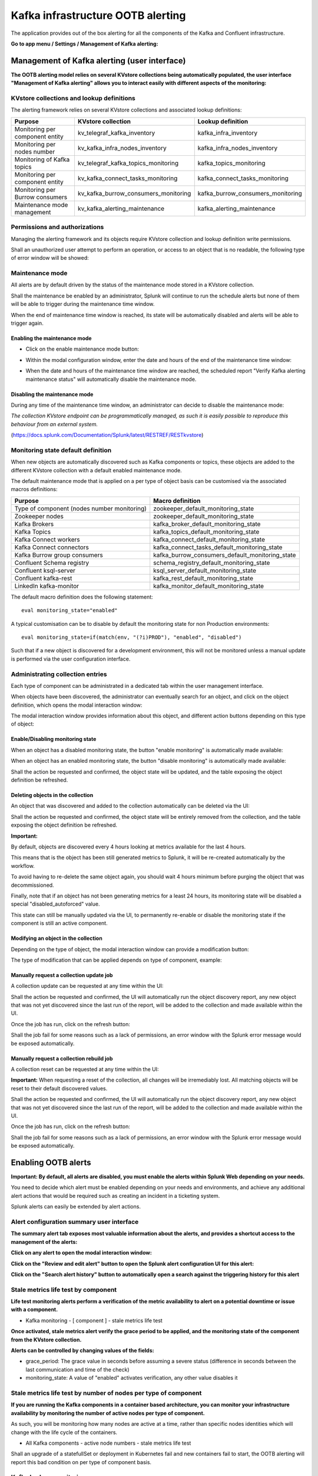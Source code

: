 Kafka infrastructure OOTB alerting
==================================

The application provides out of the box alerting for all the components of the Kafka and Confluent infrastructure.

**Go to app menu / Settings / Management of Kafka alerting:**

.. image:: img/ootb_alerting_menu.png
   :alt: ootb_alerting_menu.png
   :align: center

Management of Kafka alerting (user interface)
#############################################

**The OOTB alerting model relies on several KVstore collections being automatically populated, the user interface "Management of Kafka alerting" allows you to interact easily with different aspects of the monitoring:**

.. image:: img/ootb_alerting_user_ui1.png
   :alt: ootb_alerting_user_ui1.png
   :align: center

KVstore collections and lookup definitions
^^^^^^^^^^^^^^^^^^^^^^^^^^^^^^^^^^^^^^^^^^

The alerting framework relies on several KVstore collections and associated lookup definitions:

+----------------------------------+--------------------------------------+-----------------------------------+
| Purpose                          | KVstore collection                   | Lookup definition                 |
+==================================+======================================+===================================+
| Monitoring per component entity  | kv_telegraf_kafka_inventory          | kafka_infra_inventory             |
+----------------------------------+--------------------------------------+-----------------------------------+
| Monitoring per nodes number      | kv_kafka_infra_nodes_inventory       | kafka_infra_nodes_inventory       |
+----------------------------------+--------------------------------------+-----------------------------------+
| Monitoring of Kafka topics       | kv_telegraf_kafka_topics_monitoring  | kafka_topics_monitoring           |
+----------------------------------+--------------------------------------+-----------------------------------+
| Monitoring per component entity  | kv_kafka_connect_tasks_monitoring    | kafka_connect_tasks_monitoring    |
+----------------------------------+--------------------------------------+-----------------------------------+
| Monitoring per Burrow consumers  | kv_kafka_burrow_consumers_monitoring | kafka_burrow_consumers_monitoring |
+----------------------------------+--------------------------------------+-----------------------------------+
| Maintenance mode management      | kv_kafka_alerting_maintenance        | kafka_alerting_maintenance        |
+----------------------------------+--------------------------------------+-----------------------------------+

Permissions and authorizations
^^^^^^^^^^^^^^^^^^^^^^^^^^^^^^

Managing the alerting framework and its objects require KVstore collection and lookup definition write permissions.

Shall an unauthorized user attempt to perform an operation, or access to an object that is no readable, the following type of error window will be showed:

.. image:: img/ootb_alerting_user_error1.png
   :alt: ootb_alerting_user_error1.png
   :align: center

Maintenance mode
^^^^^^^^^^^^^^^^

All alerts are by default driven by the status of the maintenance mode stored in a KVstore collection.

Shall the maintenance be enabled by an administrator, Splunk will continue to run the schedule alerts but none of them will be able to trigger during the maintenance time window.

When the end of maintenance time window is reached, its state will be automatically disabled and alerts will be able to trigger again.

Enabling the maintenance mode
-----------------------------

- Click on the enable maintenance mode button:

.. image:: img/ootb_alerting_user_maintenance_mode1.png
   :alt: ootb_alerting_user_maintenance_mode1.png
   :align: center

- Within the modal configuration window, enter the date and hours of the end of the maintenance time window:

.. image:: img/ootb_alerting_user_maintenance_mode2.png
   :alt: ootb_alerting_user_maintenance_mode2.png
   :align: center

- When the date and hours of the maintenance time window are reached, the scheduled report "Verify Kafka alerting maintenance status" will automatically disable the maintenance mode.

Disabling the maintenance mode
------------------------------

During any time of the maintenance time window, an administrator can decide to disable the maintenance mode:

.. image:: img/ootb_alerting_user_maintenance_mode3.png
   :alt: ootb_alerting_user_maintenance_mode3.png
   :align: center

*The collection KVstore endpoint can be programmatically managed, as such it is easily possible to reproduce this behaviour from an external system.*

(https://docs.splunk.com/Documentation/Splunk/latest/RESTREF/RESTkvstore)

Monitoring state default definition
^^^^^^^^^^^^^^^^^^^^^^^^^^^^^^^^^^^

When new objects are automatically discovered such as Kafka components or topics, these objects are added to the different KVstore collection with a default enabled maintenance mode.

The default maintenance mode that is applied on a per type of object basis can be customised via the associated macros definitions:

+---------------------------------------------+-------------------------------------------------+
| Purpose                                     | Macro definition                                |
+=============================================+=================================================+
| Type of component (nodes number monitoring) | zookeeper_default_monitoring_state              |
+---------------------------------------------+-------------------------------------------------+
| Zookeeper nodes                             | zookeeper_default_monitoring_state              |
+---------------------------------------------+-------------------------------------------------+
| Kafka Brokers                               | kafka_broker_default_monitoring_state           |
+---------------------------------------------+-------------------------------------------------+
| Kafka Topics                                | kafka_topics_default_monitoring_state           |
+---------------------------------------------+-------------------------------------------------+
| Kafka Connect workers                       | kafka_connect_default_monitoring_state          |
+---------------------------------------------+-------------------------------------------------+
| Kafka Connect connectors                    | kafka_connect_tasks_default_monitoring_state    |
+---------------------------------------------+-------------------------------------------------+
| Kafka Burrow group consumers                | kafka_burrow_consumers_default_monitoring_state |
+---------------------------------------------+-------------------------------------------------+
| Confluent Schema registry                   | schema_registry_default_monitoring_state        |
+---------------------------------------------+-------------------------------------------------+
| Confluent ksql-server                       | ksql_server_default_monitoring_state            |
+---------------------------------------------+-------------------------------------------------+
| Confluent kafka-rest                        | kafka_rest_default_monitoring_state             |
+---------------------------------------------+-------------------------------------------------+
| LinkedIn kafka-monitor                      | kafka_monitor_default_monitoring_state          |
+---------------------------------------------+-------------------------------------------------+

The default macro definition does the following statement:

::

    eval monitoring_state="enabled"

A typical customisation can be to disable by default the monitoring state for non Production environments:

::

    eval monitoring_state=if(match(env, "(?i)PROD"), "enabled", "disabled")

Such that if a new object is discovered for a development environment, this will not be monitored unless a manual update is performed via the user configuration interface.

Administrating collection entries
^^^^^^^^^^^^^^^^^^^^^^^^^^^^^^^^^

Each type of component can be administrated in a dedicated tab within the user management interface.

When objects have been discovered, the administrator can eventually search for an object, and click on the object definition, which opens the modal interaction window:

.. image:: img/ootb_alerting_manage_object1.png
   :alt: ootb_alerting_manage_object1.png
   :align: center

The modal interaction window provides information about this object, and different action buttons depending on this type of object:

.. image:: img/ootb_alerting_manage_object2.png
   :alt: ootb_alerting_manage_object2.png
   :align: center

Enable/Disabling monitoring state
---------------------------------

When an object has a disabled monitoring state, the button "enable monitoring" is automatically made available:

.. image:: img/ootb_alerting_enable_monitoring_state.png
   :alt: ootb_alerting_enable_monitoring_state.png
   :align: center

When an object has an enabled monitoring state, the button "disable monitoring" is automatically made available:

.. image:: img/ootb_alerting_disable_monitoring_state.png
   :alt: ootb_alerting_enable_monitoring_state.png
   :align: center

Shall the action be requested and confirmed, the object state will be updated, and the table exposing the object definition be refreshed.

Deleting objects in the collection
----------------------------------

An object that was discovered and added to the collection automatically can be deleted via the UI:

.. image:: img/ootb_alerting_delete_object.png
   :alt: ootb_alerting_delete_object.png
   :align: center

Shall the action be requested and confirmed, the object state will be entirely removed from the collection, and the table exposing the object definition be refreshed.

**Important:**

By default, objects are discovered every 4 hours looking at metrics available for the last 4 hours.

This means that is the object has been still generated metrics to Splunk, it will be re-created automatically by the workflow.

To avoid having to re-delete the same object again, you should wait 4 hours minimum before purging the object that was decommissioned.

Finally, note that if an object has not been generating metrics for a least 24 hours, its monitoring state will be disabled a special "disabled_autoforced" value.

This state can still be manually updated via the UI, to permanently re-enable or disable the monitoring state if the component is still an active component.

Modifying an object in the collection
-------------------------------------

Depending on the type of object, the modal interaction window can provide a modification button:

.. image:: img/ootb_alerting_modify_object1.png
   :alt: ootb_alerting_modify_object1.png
   :align: center

The type of modification that can be applied depends on type of component, example:

.. image:: img/ootb_alerting_modify_object2.png
   :alt: ootb_alerting_modify_object2.png
   :align: center

Manually request a collection update job
----------------------------------------

A collection update can be requested at any time within the UI:

.. image:: img/ootb_alerting_request_update.png
   :alt: ootb_alerting_request_update.png
   :align: center

Shall the action be requested and confirmed, the UI will automatically run the object discovery report, any new object that was not yet discovered since the last run of the report, will be added to the collection and made available within the UI.

.. image:: img/ootb_alerting_request_update_run1.png
   :alt: ootb_alerting_request_update_run1.png
   :align: center

Once the job has run, click on the refresh button:

.. image:: img/ootb_alerting_request_update_run2.png
   :alt: ootb_alerting_request_update_run2.png
   :align: center

Shall the job fail for some reasons such as a lack of permissions, an error window with the Splunk error message would be exposed automatically.

Manually request a collection rebuild job
-----------------------------------------

A collection reset can be requested at any time within the UI:

.. image:: img/ootb_alerting_request_reset1.png
   :alt: ootb_alerting_request_reset1.png
   :align: center

**Important:** When requesting a reset of the collection, all changes will be irremediably lost.
All matching objects will be reset to their default discovered values.

Shall the action be requested and confirmed, the UI will automatically run the object discovery report, any new object that was not yet discovered since the last run of the report, will be added to the collection and made available within the UI.

.. image:: img/ootb_alerting_request_reset2.png
   :alt: ootb_alerting_request_reset2.png
   :align: center

Once the job has run, click on the refresh button:

.. image:: img/ootb_alerting_request_update_run2.png
   :alt: ootb_alerting_request_update_run2.png
   :align: center

Shall the job fail for some reasons such as a lack of permissions, an error window with the Splunk error message would be exposed automatically.

Enabling OOTB alerts
####################

**Important: By default, all alerts are disabled, you must enable the alerts within Splunk Web depending on your needs.**

You need to decide which alert must be enabled depending on your needs and environments, and achieve any additional alert actions that would be required such as creating an incident in a ticketing system.

Splunk alerts can easily be extended by alert actions.

Alert configuration summary user interface
^^^^^^^^^^^^^^^^^^^^^^^^^^^^^^^^^^^^^^^^^^

**The summary alert tab exposes most valuable information about the alerts, and provides a shortcut access to the management of the alerts:**

.. image:: img/ootb_alerting_alerts_summary1.png
   :alt: ootb_alerting_alerts_summary1.png
   :align: center

**Click on any alert to open the modal interaction window:**

.. image:: img/ootb_alerting_alerts_summary2.png
   :alt: ootb_alerting_alerts_summary2.png
   :align: center

**Click on the "Review and edit alert" button to open the Splunk alert configuration UI for this alert:**

.. image:: img/ootb_alerting_alerts_manage.png
   :alt: ootb_alerting_alerts_manage.png
   :align: center

**Click on the "Search alert history" button to automatically open a search against the triggering history for this alert**

.. image:: img/ootb_alerting_alerts_search.png
   :alt: ootb_alerting_alerts_search.png
   :align: center

Stale metrics life test by component
^^^^^^^^^^^^^^^^^^^^^^^^^^^^^^^^^^^^

**Life test monitoring alerts perform a verification of the metric availability to alert on a potential downtime or issue with a component.**

* Kafka monitoring - [ component ] - stale metrics life test

**Once activated, stale metrics alert verify the grace period to be applied, and the monitoring state of the component from the KVstore collection.**

**Alerts can be controlled by changing values of the fields:**

* grace_period: The grace value in seconds before assuming a severe status (difference in seconds between the last communication and time of the check)
* monitoring_state: A value of "enabled" activates verification, any other value disables it

Stale metrics life test by number of nodes per type of component
^^^^^^^^^^^^^^^^^^^^^^^^^^^^^^^^^^^^^^^^^^^^^^^^^^^^^^^^^^^^^^^^

**If you are running the Kafka components in a container based architecture, you can monitor your infrastructure availability by monitoring the number of active nodes per type of component.**

As such, you will be monitoring how many nodes are active at a time, rather than specific nodes identities which will change with the life cycle of the containers.

* All Kafka components - active node numbers - stale metrics life test

Shall an upgrade of a statefullSet or deployment in Kubernetes fail and new containers fail to start, the OOTB alerting will report this bad condition on per type of component basis.

Kafka brokers monitoring
^^^^^^^^^^^^^^^^^^^^^^^^

**The following alerts are available to monitor the main and most important aspects of Kafka Broker clusters:**

* Abnormal number of Active Controllers
* Offline or Under-replicated partitions
* Failed producer or consumer was detected
* ISR Shrinking detection

Kafka topics monitoring
^^^^^^^^^^^^^^^^^^^^^^^

**The following alerts are available to monitor Kafka topics:**

* Under-replicated partitions detected on topics
* Errors reported on topics (bytes rejected, failed fetch requests, failed produce requests)

Kafka Connect task monitoring
^^^^^^^^^^^^^^^^^^^^^^^^^^^^^

**Alerts are available to monitor the state of connectors and tasks for Kafka Connect:**

* Kafka monitoring - Kafka Connect - tasks status monitoring

**Alerts can be controlled by changing values of the fields:**

* grace_period: The grace value in seconds before assuming a severe status (difference in seconds between the last communication and time of the check)
* monitoring_state: A value of "enabled" activates verification, any other value disables it

Kafka Consumers monitoring with Burrow
^^^^^^^^^^^^^^^^^^^^^^^^^^^^^^^^^^^^^^

**Alerts are available to monitor and report the state of Kafka Consumers via Burrow:**

* Kafka monitoring - Burrow - group consumers state monitoring

**Alerts can be controlled by changing values of the fields:**

* monitoring_state: A value of "enabled" activates verification, any other value disables it

Notes: Kafka Connect source and sink connectors depending on their type are as well consumers, Burrow will monitor the way the connectors behave by analysing their lagging metrics and type of activity, this is a different, complimentary and advanced type of monitoring than analysing the state of the tasks.
